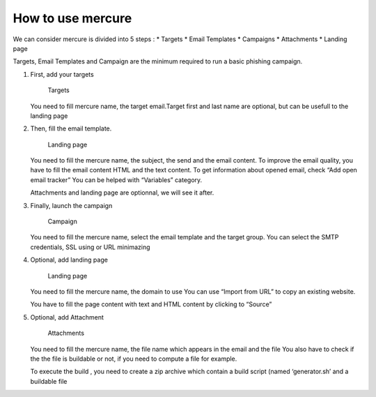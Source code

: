 How to use mercure
==================

We can consider mercure is divided into 5 steps : \* Targets \* Email
Templates \* Campaigns \* Attachments \* Landing page

Targets, Email Templates and Campaign are the minimum required to run a
basic phishing campaign.

1. First, add your targets

   .. figure:: ../img/mercure_targets.png
      :alt: Targets

      Targets

   You need to fill mercure name, the target email.Target first and last
   name are optional, but can be usefull to the landing page

2. Then, fill the email template.

   .. figure:: ../img/mercure_emailtemplate.png
      :alt: Landing page

      Landing page

   You need to fill the mercure name, the subject, the send and the
   email content. To improve the email quality, you have to fill the
   email content HTML and the text content. To get information about
   opened email, check “Add open email tracker” You can be helped with
   “Variables” category.

   Attachments and landing page are optionnal, we will see it after.

3. Finally, launch the campaign

   .. figure:: ../img/mercure_campaign.png
      :alt: Campaign

      Campaign

   You need to fill the mercure name, select the email template and the
   target group. You can select the SMTP credentials, SSL using or URL
   minimazing

4. Optional, add landing page

   .. figure:: ../img/mercure_landingpage.png
      :alt: Landing page

      Landing page

   You need to fill the mercure name, the domain to use You can use
   “Import from URL” to copy an existing website.

   You have to fill the page content with text and HTML content by
   clicking to “Source”

5. Optional, add Attachment

   .. figure:: ../img/mercure_attachment.png
      :alt: Attachments

      Attachments

   You need to fill the mercure name, the file name which appears in the
   email and the file You also have to check if the the file is
   buildable or not, if you need to compute a file for example.

   To execute the build , you need to create a zip archive which contain
   a build script (named ‘generator.sh’ and a buildable file

